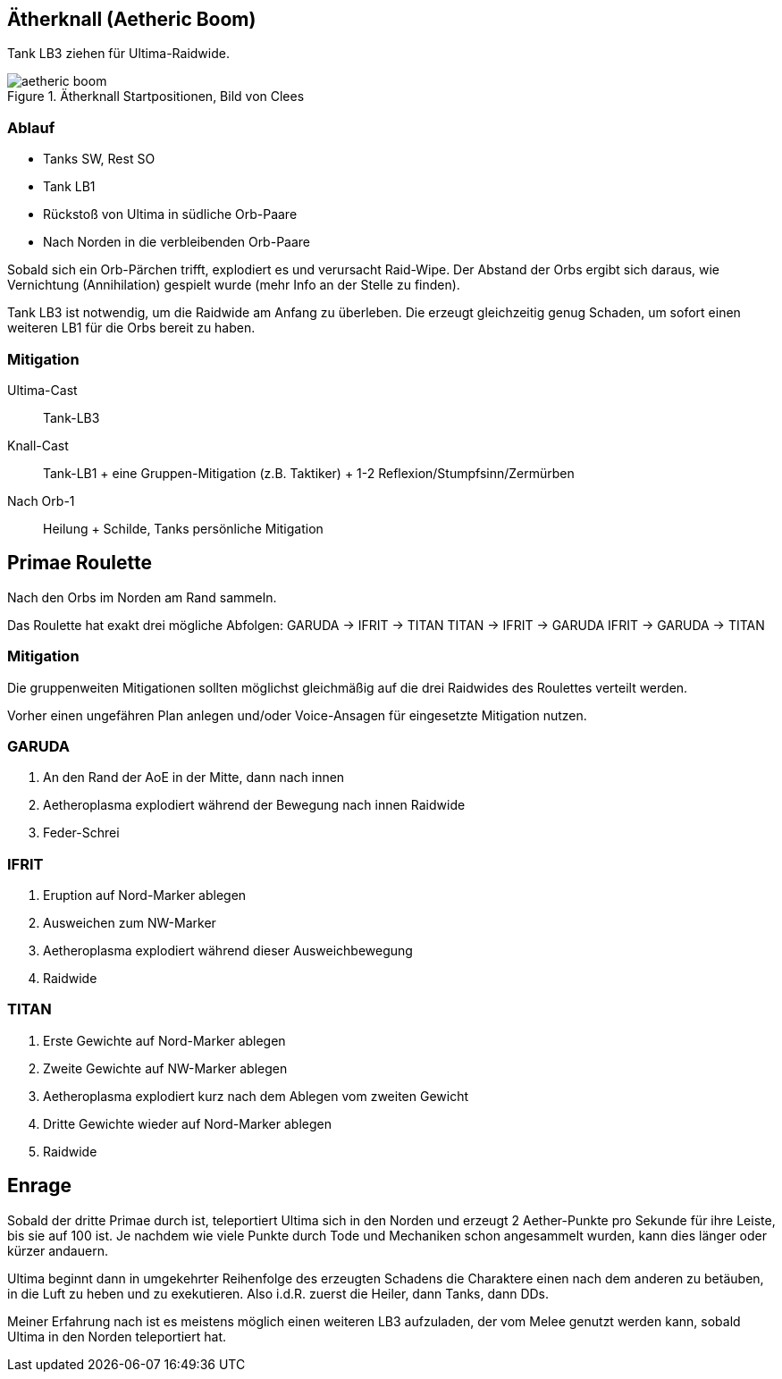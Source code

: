 == Ätherknall (Aetheric Boom)

Tank LB3 ziehen für Ultima-Raidwide.

.Ätherknall Startpositionen, Bild von Clees
image::aetheric-boom.png[aetheric boom]

=== Ablauf
* Tanks SW, Rest SO
* Tank LB1
* Rückstoß von Ultima in südliche Orb-Paare
* Nach Norden in die verbleibenden Orb-Paare

Sobald sich ein Orb-Pärchen trifft, explodiert es und verursacht Raid-Wipe.
Der Abstand der Orbs ergibt sich daraus, wie Vernichtung (Annihilation) gespielt wurde (mehr Info an der Stelle zu finden).

Tank LB3 ist notwendig, um die Raidwide am Anfang zu überleben. Die erzeugt gleichzeitig genug Schaden, um sofort einen weiteren LB1 für die Orbs bereit zu haben.

=== Mitigation
Ultima-Cast:: Tank-LB3
Knall-Cast:: Tank-LB1 + eine Gruppen-Mitigation (z.B. Taktiker) + 1-2 Reflexion/Stumpfsinn/Zermürben
Nach Orb-1:: Heilung + Schilde, Tanks persönliche Mitigation


== Primae Roulette
Nach den Orbs im Norden am Rand sammeln.

Das Roulette hat exakt drei mögliche Abfolgen:
GARUDA -> IFRIT -> TITAN
TITAN -> IFRIT -> GARUDA
IFRIT -> GARUDA -> TITAN

=== Mitigation
Die gruppenweiten Mitigationen sollten möglichst gleichmäßig auf die drei Raidwides des Roulettes verteilt werden.

Vorher einen ungefähren Plan anlegen und/oder Voice-Ansagen für eingesetzte Mitigation nutzen.

=== GARUDA
. An den Rand der AoE in der Mitte, dann nach innen
. Aetheroplasma explodiert während der Bewegung nach innen Raidwide
. Feder-Schrei

=== IFRIT
. Eruption auf Nord-Marker ablegen
. Ausweichen zum NW-Marker
. Aetheroplasma explodiert während dieser Ausweichbewegung
. Raidwide

=== TITAN
. Erste Gewichte auf Nord-Marker ablegen
. Zweite Gewichte auf NW-Marker ablegen
. Aetheroplasma explodiert kurz nach dem Ablegen vom zweiten Gewicht
. Dritte Gewichte wieder auf Nord-Marker ablegen
. Raidwide


== Enrage
Sobald der dritte Primae durch ist, teleportiert Ultima sich in den Norden und erzeugt 2 Aether-Punkte pro Sekunde für ihre Leiste, bis sie auf 100 ist.
Je nachdem wie viele Punkte durch Tode und Mechaniken schon angesammelt wurden, kann dies länger oder kürzer andauern.

Ultima beginnt dann in umgekehrter Reihenfolge des erzeugten Schadens die Charaktere einen nach dem anderen zu betäuben, in die Luft zu heben und zu exekutieren.
Also i.d.R. zuerst die Heiler, dann Tanks, dann DDs.

Meiner Erfahrung nach ist es meistens möglich einen weiteren LB3 aufzuladen, der vom Melee genutzt werden kann, sobald Ultima in den Norden teleportiert hat. 
